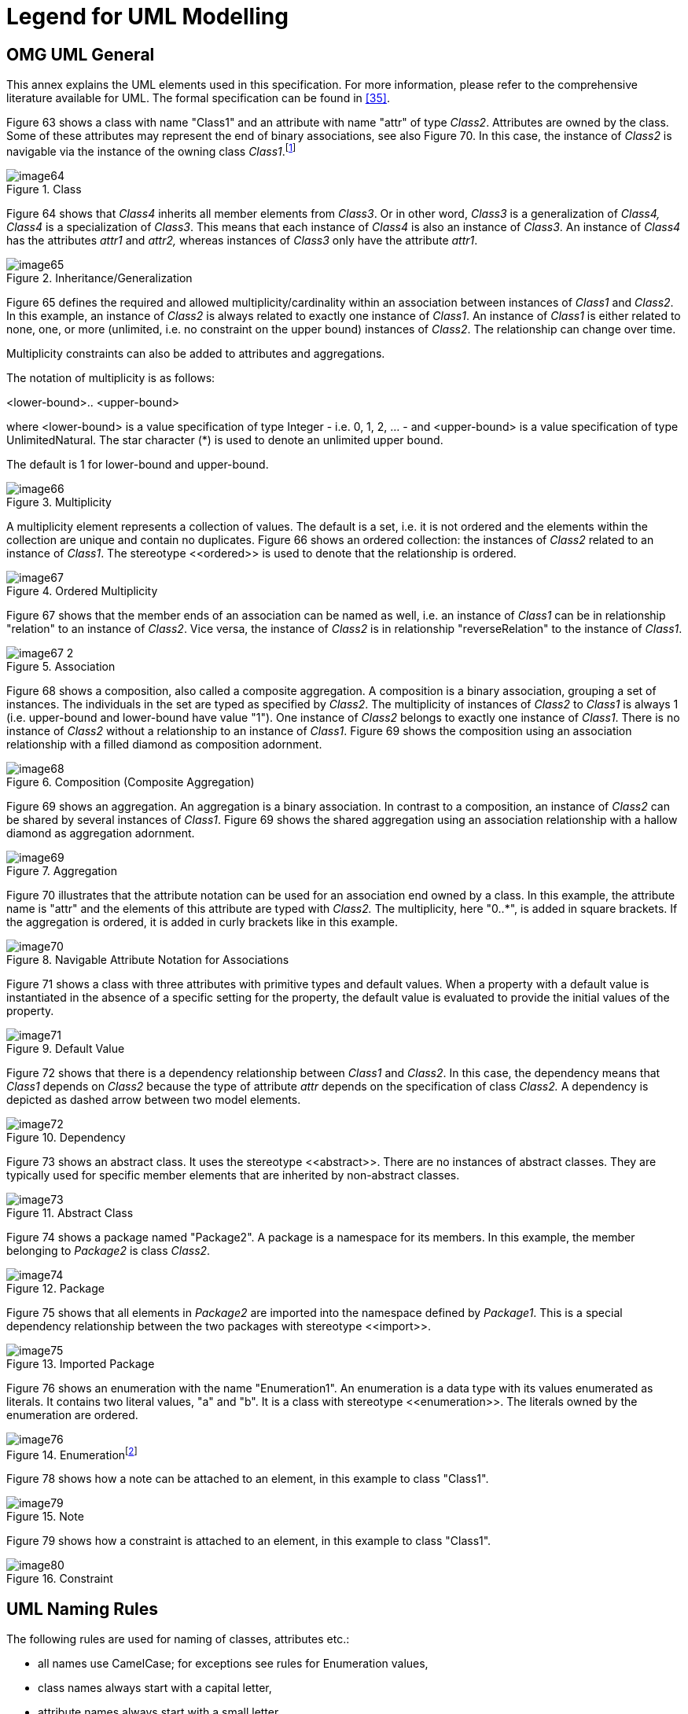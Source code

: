 ////
Copyright (c) 2023 Industrial Digital Twin Association

This work is licensed under a [Creative Commons Attribution 4.0 International License](
https://creativecommons.org/licenses/by/4.0/). 

SPDX-License-Identifier: CC-BY-4.0

////

[appendix]
= Legend for UML Modelling

[#omg-uml-general]
== OMG UML General

This annex explains the UML elements used in this specification.
For more information, please refer to the comprehensive literature available for UML.
The formal specification can be found in xref:bibliography.adoc#bib35[[35\]].

Figure 63 shows a class with name "Class1" and an attribute with name "attr" of type _Class2_.
Attributes are owned by the class.
Some of these attributes may represent the end of binary associations, see also Figure 70.
In this case, the instance of _Class2_ is navigable via the instance of the owning class _Class1_.footnote:[„
Navigability notation was often used in the past according to an informal convention, whereby non-navigable ends were assumed to be owned by the Association whereas navigable ends were assumed to be owned by the Classifier at the opposite end.
This convention is now deprecated.
Aggregation type, navigability, and end ownership are separate concepts, each with their own explicit notation.
Association ends owned by classes are always navigable, while those owned by associations may be navigable or not."
xref:Bibliography.adoc#bib35[[35\]]]

.Class
image::image64.png[]

Figure 64 shows that _Class4_ inherits all member elements from _Class3_.
Or in other word, _Class3_ is a generalization of _Class4, Class4_ is a specialization of _Class3_.
This means that each instance of _Class4_ is also an instance of _Class3_.
An instance of _Class4_ has the attributes _attr1_ and _attr2,_ whereas instances of _Class3_ only have the attribute _attr1_.

.Inheritance/Generalization
image::image65.png[]

Figure 65 defines the required and allowed multiplicity/cardinality within an association between instances of _Class1_ and _Class2_.
In this example, an instance of _Class2_ is always related to exactly one instance of _Class1_.
An instance of _Class1_ is either related to none, one, or more (unlimited, i.e. no constraint on the upper bound) instances of _Class2_.
The relationship can change over time.

Multiplicity constraints can also be added to attributes and aggregations.

The notation of multiplicity is as follows:

<lower-bound>.. <upper-bound>

where <lower-bound> is a value specification of type Integer - i.e. 0, 1, 2, … - and <upper-bound> is a value specification of type UnlimitedNatural.
The star character (*) is used to denote an unlimited upper bound.

The default is 1 for lower-bound and upper-bound.

.Multiplicity
image::image66.png[]

A multiplicity element represents a collection of values.
The default is a set, i.e. it is not ordered and the elements within the collection are unique and contain no duplicates.
Figure 66 shows an ordered collection: the instances of _Class2_ related to an instance of _Class1_.
The stereotype \<<ordered>> is used to denote that the relationship is ordered.

.Ordered Multiplicity
image::image67.png[]

Figure 67 shows that the member ends of an association can be named as well, i.e. an instance of _Class1_ can be in relationship "relation" to an instance of _Class2_.
Vice versa, the instance of _Class2_ is in relationship "reverseRelation" to the instance of _Class1_.

.Association
image::image67-2.png[]

Figure 68 shows a composition, also called a composite aggregation.
A composition is a binary association, grouping a set of instances.
The individuals in the set are typed as specified by _Class2_.
The multiplicity of instances of _Class2_ to _Class1_ is always 1 (i.e. upper-bound and lower-bound have value "1").
One instance of _Class2_ belongs to exactly one instance of _Class1_.
There is no instance of _Class2_ without a relationship to an instance of _Class1_.
Figure 69 shows the composition using an association relationship with a filled diamond as composition adornment.

.Composition (Composite Aggregation)
image::image68.png[]

Figure 69 shows an aggregation.
An aggregation is a binary association.
In contrast to a composition, an instance of _Class2_ can be shared by several instances of _Class1_.
Figure 69 shows the shared aggregation using an association relationship with a hallow diamond as aggregation adornment.

.Aggregation
image::image69.png[]

Figure 70 illustrates that the attribute notation can be used for an association end owned by a class.
In this example, the attribute name is "attr" and the elements of this attribute are typed with _Class2._ The multiplicity, here "0..*", is added in square brackets.
If the aggregation is ordered, it is added in curly brackets like in this example.

.Navigable Attribute Notation for Associations
image::image70.png[]

Figure 71 shows a class with three attributes with primitive types and default values.
When a property with a default value is instantiated in the absence of a specific setting for the property, the default value is evaluated to provide the initial values of the property.

.Default Value
image::image71.png[]

Figure 72 shows that there is a dependency relationship between _Class1_ and _Class2_.
In this case, the dependency means that _Class1_ depends on _Class2_ because the type of attribute _attr_ depends on the specification of class _Class2._ A dependency is depicted as dashed arrow between two model elements.

.Dependency
image::image72.png[]

Figure 73 shows an abstract class.
It uses the stereotype \<<abstract>>.
There are no instances of abstract classes.
They are typically used for specific member elements that are inherited by non-abstract classes.

.Abstract Class
image::image73.png[]

Figure 74 shows a package named "Package2".
A package is a namespace for its members.
In this example, the member belonging to _Package2_ is class _Class2_.

.Package
image::image74.png[]

Figure 75 shows that all elements in _Package2_ are imported into the namespace defined by _Package1_.
This is a special dependency relationship between the two packages with stereotype \<<import>>.

.Imported Package
image::image75.png[]

Figure 76 shows an enumeration with the name "Enumeration1".
An enumeration is a data type with its values enumerated as literals.
It contains two literal values, "a" and "b".
It is a class with stereotype \<<enumeration>>.
The literals owned by the enumeration are ordered.

.Enumerationfootnote:[In Enterprise Architect, the single enumeration values also have a stereotype \<<enum>> each.]
image::image76.png[]

////
Figure 77 shows a primitive data type with the name "int".
Primitive data types are predefined data types, without any substructure.
The primitive data types are defined outside UML.

.Primitive Data Type
image::image78.png[]
////

Figure 78 shows how a note can be attached to an element, in this example to class "Class1".

.Note
image::image79.png[]

Figure 79 shows how a constraint is attached to an element, in this example to class "Class1".

.Constraint
image::image80.png[]

== UML Naming Rules

The following rules are used for naming of classes, attributes etc.:

* all names use CamelCase; for exceptions see rules for Enumeration values,
* class names always start with a capital letter,
* attribute names always start with a small letter,
* primitive types start with a capital letter; exception: predefined types of XSD like string,
* enumerations start with a capital letter,
* names of member ends of an association start with a capital letter,
* all stereotypes specific to the Asset Administration Shell specification start with a capital letter, e.g. "\<<Deprecated>>"; predefined stereotypes in UML start with a small letter, e.g. "\<<abstract>>" or "\<<enumeration>>".

In UML, the convention is to name associations and aggregations in singular form.
The multiplicity is to be taken into account to decide on whether there are none, a single, or several elements in the corresponding association or aggregation.

====
Note: a plural form of the name of attributes with cardinality >=1 may be needed in some serializations (e.g. in JSON).
In this case, it is recommended to add an "s".
In case of resulting incorrect English (e.g. isCaseOf isCaseOfs), it must be decided whether to support such exceptions.
====

== Templates, Inheritance, Qualifiers, and Categories

At first glance, there seems to be some overlapping within the concepts of data specification templates, extensions, inheritance, qualifiers, and categories introduced in the metamodel.
This clause explains the commonalities and differences and gives hints for good practices.

In general, an extension of the metamodel by inheritance is foreseen.
Templates might also be used as alternatives.

* Extensions can be used to add proprietary and/or temporary information to an element.
Extensions do not support interoperability.
They can be used as work-around for missing properties in the standard.
In this case, the same extensions are attached to all elements of a specific class (e.g. to properties).
However, in general, extensions can be attached in a quite arbitrary way.
Properties are defined in a predefined way as key values pairs (in this case keys named "name").
* In contrast to extensions, templates aim at enabling interoperability between the partners that agree on the template.
A template defines a set of attributes, each of them with clear semantics.
This set of attributes corresponds to a (sub-)schema.
Templates should only be used if different instances of the class follow different schemas and the templates for the schemas are not known at design time of the metamodel.
Templates might also be used if the overall metamodel is not yet stable enough or a tool supports templates but not (yet) the complete metamodel.
Typically, all instances of a specific class with the same category provide the same attribute values conformant to the template.
In contrast to extensions, the attributes in the template have speaking names.

====
Note: categories are deprecated and should no longer be used.
====

* However, when using non-standardized proprietary data specification templates, interoperability cannot be ensured and thus should be avoided whenever possible.
* In case all instances of a class follow the same schema, inheritance and/or categories should be used.
* Categories can be used if all instances of a class follow the same schema but have different constraints depending on their category.
Such a constraint might specify that an optional attribute is mandatory for this category (like the unit that is mandatory for properties representing physical values).
Realizing the same via inheritance would lead to multiple inheritance – a state that is to be avoidedfootnote:[Exception: multiple inheritance is used in this specification, but only in case of inheriting from abstract classes.].

====
Note: categories are deprecated and should no longer be used.
====

* Qualifiers are used if the structure and the semantics of the element is the same independent of its qualifiers.
Only the quality or the meaning of the value for the element differs.
* Value qualifiers are used if only the quantity but not the semantics of the value changes.
Depending on the application, either both value and qualifier define the "real" semantics together, or the qualifier is not really relevant and is ignored by the application.
Example: the actual temperature might be good enough for non-critical visualization of trends, independent of whether the temperature is measured or just estimated (qualifier would denote: measured or estimated).
* Concept qualifiers are used to avoid multiplying existing semantically clearly defined concepts with the corresponding qualifier information, e.g. life cycle.
* Template qualifiers are used to guide the creation and validation of element instances.

== Notes to Graphical UML Representation

Specific graphical modelling rules, which are used in this specification but not included in this form, are explained below xref:bibliography.adoc#bib35[[35\]].

Figure 81 shows different graphical representations of a composition (composite aggregation).
In Variant A, a relationship with a filled aggregation diamond is used.
In Variant B, an attribute with the same semantics is defined.
And in Variant C, the implicitly assumed default name of the attribute in Variant A is explicitly stated.
This document uses notation B.

It is assumed that only the end member of the association is navigable per default, i.e. it is possible to navigate from an instance of _Class1_ to the owned instance of _Class2_ but not vice versa.
If there is no name for the end member of the association given, it is assumed that the name is identical to the class name but starting with a small letter – compared to Variant C.

_Class2_ instance only exists if the parent object of type _Class1_ exists.

.Graphical Representations of Composite Aggregation/Composition
image::image81.png[]

Figure 82 shows different representations of a shared aggregation: a _Class2_ instance can exist independently of a _Class1_ instance; it only references the instances of _Class2_.
Now an attribute with the same semantics is defined In Variant B.
The reference is denoted by a star added after the type of the attribute.

It is assumed that only the end member of the aggregation association is navigable per default, i.e. it is possible to navigate from an instance of _Class1_ to the owned instance of _Class2_ but not vice versa.
Otherwise, variant B would not be identical to Variant A.

.Graphical Representation of Shared Aggregation
image::image82.png[]

A specialty in Figure 82 is that the aggregated instances are referables in the sense of the Asset Administration Shell metamodel (i.e. they inherit from the predefined abstract class "Referable").
This is why Variant B is identical to Variant A.
This would not be the case for non-referable elements in the metamodel.
The structure of a reference to a model element of the Asset Administration Shell is explicitly defined.
A model reference consists of an ordered list of keys.
The last key in the key chain shall reference an instance of type _Class2_ (i.e. Reference.

Figure 83 show different graphical representations of generalization.
Variant A is the classical graphical representation as defined in xref:bibliography.adoc#bib35[[35\]].
Variant B is a short form, if _Class1_ is not on the same diagram.
The name of the class that _Class3_ is inheriting from is depicted in the upper right corner.

Variant C not only shows which class Class3 instances are inheriting from, but also what they are inheriting.
This is depicted by the class name it is inheriting from, followed by "::" and then the list of all inherited elements – here attribute _class2_.
Typically, the inherited elements are not shown.

.Graphical Representation of Generalization/Inheritance
image::image83.png[]

Figure 84 depicts different graphical notations for enumerations in combination with inheritance.
On the left side "Enumeration1" additionally contains the literals as defined by "Enumeration2".

====
Note 1: the direction of inheritance is opposite to the one for class inheritance.
This can be seen at the right side of Figure 84 that defines the same enumeration but without inheritance.
====

.Graphical Representation for Enumeration with Inheritance
image::image84.png[]

====
Note 2: in this specification all elements of an enumeration are ordered alphabetically.
====

Figure 85 shows an experimental class, marked by the stereotype "Experimental”.

.Graphical Representation for Experimental Classes
image::image85.png[]

Figure 86 depicts a deprecated class, which is marked by the stereotype "Deprecated".

.Graphical Representation for Deprecated Elements
image::image86.png[]

Figure 87 shows a class representing a template.
It is marked by the stereotype "Template".

.Graphical Representation of a Template Class
image::image87.png[]